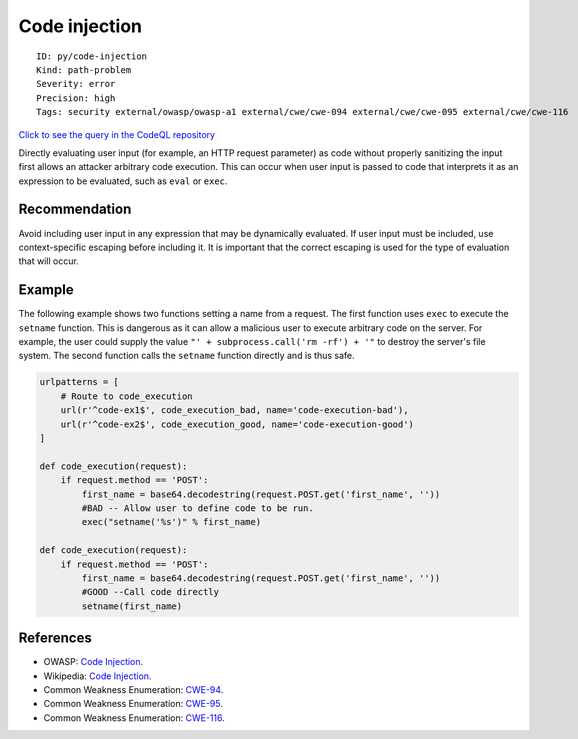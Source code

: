 Code injection
==============

::

    ID: py/code-injection
    Kind: path-problem
    Severity: error
    Precision: high
    Tags: security external/owasp/owasp-a1 external/cwe/cwe-094 external/cwe/cwe-095 external/cwe/cwe-116

`Click to see the query in the CodeQL
repository <https://github.com/github/codeql/tree/main/python/ql/src/Security/CWE-094/CodeInjection.ql>`__

Directly evaluating user input (for example, an HTTP request parameter)
as code without properly sanitizing the input first allows an attacker
arbitrary code execution. This can occur when user input is passed to
code that interprets it as an expression to be evaluated, such as
``eval`` or ``exec``.

Recommendation
--------------

Avoid including user input in any expression that may be dynamically
evaluated. If user input must be included, use context-specific escaping
before including it. It is important that the correct escaping is used
for the type of evaluation that will occur.

Example
-------

The following example shows two functions setting a name from a request.
The first function uses ``exec`` to execute the ``setname`` function.
This is dangerous as it can allow a malicious user to execute arbitrary
code on the server. For example, the user could supply the value
``"' + subprocess.call('rm -rf') + '"`` to destroy the server's file
system. The second function calls the ``setname`` function directly and
is thus safe.

.. code:: python


    urlpatterns = [
        # Route to code_execution
        url(r'^code-ex1$', code_execution_bad, name='code-execution-bad'),
        url(r'^code-ex2$', code_execution_good, name='code-execution-good')
    ]

    def code_execution(request):
        if request.method == 'POST':
            first_name = base64.decodestring(request.POST.get('first_name', ''))
            #BAD -- Allow user to define code to be run.
            exec("setname('%s')" % first_name)

    def code_execution(request):
        if request.method == 'POST':
            first_name = base64.decodestring(request.POST.get('first_name', ''))
            #GOOD --Call code directly
            setname(first_name)

References
----------

-  OWASP: `Code
   Injection <https://www.owasp.org/index.php/Code_Injection>`__.
-  Wikipedia: `Code
   Injection <https://en.wikipedia.org/wiki/Code_injection>`__.
-  Common Weakness Enumeration:
   `CWE-94 <https://cwe.mitre.org/data/definitions/94.html>`__.
-  Common Weakness Enumeration:
   `CWE-95 <https://cwe.mitre.org/data/definitions/95.html>`__.
-  Common Weakness Enumeration:
   `CWE-116 <https://cwe.mitre.org/data/definitions/116.html>`__.
